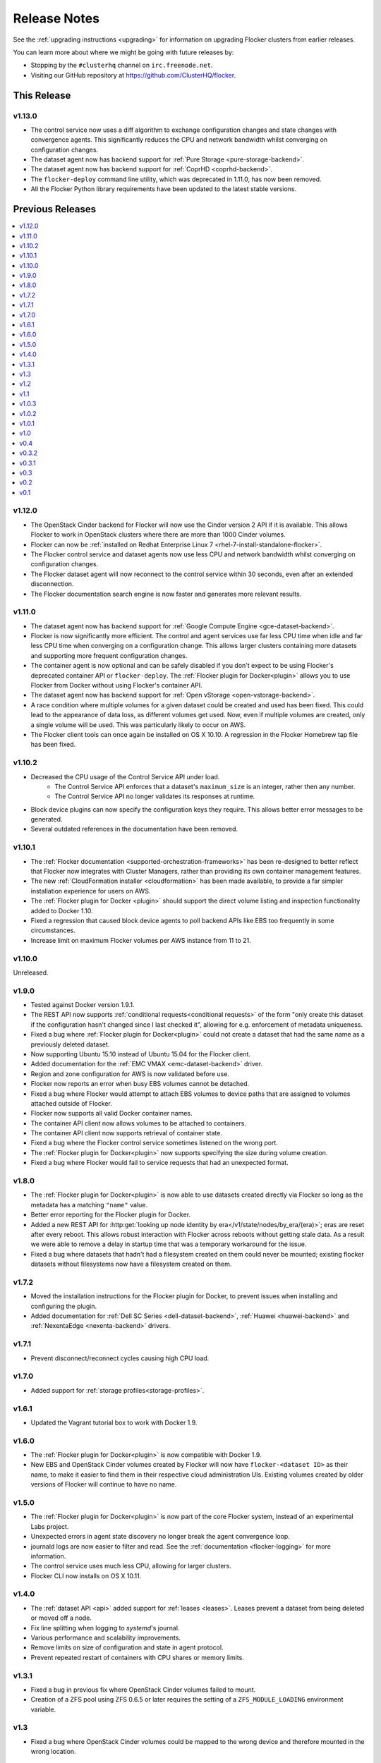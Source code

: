 =============
Release Notes
=============

See the :ref:`upgrading instructions <upgrading>` for information on upgrading Flocker clusters from earlier releases.

You can learn more about where we might be going with future releases by:

* Stopping by the ``#clusterhq`` channel on ``irc.freenode.net``.
* Visiting our GitHub repository at https://github.com/ClusterHQ/flocker.


This Release
============

v1.13.0
-------

* The control service now uses a diff algorithm to exchange configuration changes and state changes with convergence agents.
  This significantly reduces the CPU and network bandwidth whilst converging on configuration changes.
* The dataset agent now has backend support for :ref:`Pure Storage <pure-storage-backend>`.
* The dataset agent now has backend support for :ref:`CoprHD <coprhd-backend>`.
* The ``flocker-deploy`` command line utility, which was deprecated in 1.11.0, has now been removed.
* All the Flocker Python library requirements have been updated to the latest stable versions.

Previous Releases
=================

.. contents::
   :local:
   :backlinks: none
   :depth: 2

v1.12.0
-------

* The OpenStack Cinder backend for Flocker will now use the Cinder version 2 API if it is available.
  This allows Flocker to work in OpenStack clusters where there are more than 1000 Cinder volumes.
* Flocker can now be :ref:`installed on Redhat Enterprise Linux 7 <rhel-7-install-standalone-flocker>`.
* The Flocker control service and dataset agents now use less CPU and network bandwidth whilst converging on configuration changes.
* The Flocker dataset agent will now reconnect to the control service within 30 seconds, even after an extended disconnection.
* The Flocker documentation search engine is now faster and generates more relevant results.

v1.11.0
-------

* The dataset agent now has backend support for :ref:`Google Compute Engine <gce-dataset-backend>`.
* Flocker is now significantly more efficient.
  The control and agent services use far less CPU time when idle and far less CPU time when converging on a configuration change.
  This allows larger clusters containing more datasets and supporting more frequent configuration changes.
* The container agent is now optional and can be safely disabled if you don't expect to be using Flocker's deprecated container API or ``flocker-deploy``.
  The :ref:`Flocker plugin for Docker<plugin>` allows you to use Flocker from Docker without using Flocker's container API.
* The dataset agent now has backend support for :ref:`Open vStorage <open-vstorage-backend>`.
* A race condition where multiple volumes for a given dataset could be created and used has been fixed.
  This could lead to the appearance of data loss, as different volumes get used.
  Now, even if multiple volumes are created, only a single volume will be used.
  This was particularly likely to occur on AWS.
* The Flocker client tools can once again be installed on OS X 10.10.
  A regression in the Flocker Homebrew tap file has been fixed.

v1.10.2
-------

* Decreased the CPU usage of the Control Service API under load.
   * The Control Service API enforces that a dataset's ``maximum_size`` is an integer, rather then any number.
   * The Control Service API no longer validates its responses at runtime.
* Block device plugins can now specify the configuration keys they require.
  This allows better error messages to be generated.
* Several outdated references in the documentation have been removed.

v1.10.1
-------

* The :ref:`Flocker documentation <supported-orchestration-frameworks>` has been re-designed to better reflect that Flocker now integrates with Cluster Managers, rather than providing its own container management features.
* The new :ref:`CloudFormation installer <cloudformation>` has been made available, to provide a far simpler installation experience for users on AWS.
* The :ref:`Flocker plugin for Docker <plugin>` should support the direct volume listing and inspection functionality added to Docker 1.10.
* Fixed a regression that caused block device agents to poll backend APIs like EBS too frequently in some circumstances.
* Increase limit on maximum Flocker volumes per AWS instance from 11 to 21.

v1.10.0
-------

Unreleased.

v1.9.0
------

* Tested against Docker version 1.9.1.
* The REST API now supports :ref:`conditional requests<conditional requests>` of the form "only create this dataset if the configuration hasn't changed since I last checked it", allowing for e.g. enforcement of metadata uniqueness.
* Fixed a bug where :ref:`Flocker plugin for Docker<plugin>` could not create a dataset that had the same name as a previously deleted dataset.
* Now supporting Ubuntu 15.10 instead of Ubuntu 15.04 for the Flocker client.
* Added documentation for the :ref:`EMC VMAX <emc-dataset-backend>` driver.
* Region and zone configuration for AWS is now validated before use.
* Flocker now reports an error when busy EBS volumes cannot be detached.
* Fixed a bug where Flocker would attempt to attach EBS volumes to device paths that are assigned to volumes attached outside of Flocker.
* Flocker now supports all valid Docker container names.
* The container API client now allows volumes to be attached to containers.
* The container API client now supports retrieval of container state.
* Fixed a bug where the Flocker control service sometimes listened on the wrong port.
* The :ref:`Flocker plugin for Docker<plugin>` now supports specifying the size during volume creation.
* Fixed a bug where Flocker would fail to service requests that had an unexpected format.


v1.8.0
------

* The :ref:`Flocker plugin for Docker<plugin>` is now able to use datasets created directly via Flocker so long as the metadata has a matching ``"name"`` value.
* Better error reporting for the Flocker plugin for Docker.
* Added a new REST API for :http:get:`looking up node identity by era</v1/state/nodes/by_era/(era)>`; eras are reset after every reboot.
  This allows robust interaction with Flocker across reboots without getting stale data.
  As a result we were able to remove a delay in startup time that was a temporary workaround for the issue.
* Fixed a bug where datasets that hadn't had a filesystem created on them could never be mounted;
  existing flocker datasets without filesystems now have a filesystem created on them.

v1.7.2
------

* Moved the installation instructions for the Flocker plugin for Docker, to prevent issues when installing and configuring the plugin.
* Added documentation for :ref:`Dell SC Series <dell-dataset-backend>`, :ref:`Huawei <huawei-backend>` and :ref:`NexentaEdge <nexenta-backend>` drivers.

v1.7.1
------

* Prevent disconnect/reconnect cycles causing high CPU load.

v1.7.0
------

* Added support for :ref:`storage profiles<storage-profiles>`.

v1.6.1
------

* Updated the Vagrant tutorial box to work with Docker 1.9.

v1.6.0
------

* The :ref:`Flocker plugin for Docker<plugin>` is now compatible with Docker 1.9.
* New EBS and OpenStack Cinder volumes created by Flocker will now have ``flocker-<dataset ID>`` as their name, to make it easier to find them in their respective cloud administration UIs.
  Existing volumes created by older versions of Flocker will continue to have no name.

v1.5.0
------

* The :ref:`Flocker plugin for Docker<plugin>` is now part of the core Flocker system, instead of an experimental Labs project.
* Unexpected errors in agent state discovery no longer break the agent convergence loop.
* journald logs are now easier to filter and read.
  See the :ref:`documentation <flocker-logging>` for more information.
* The control service uses much less CPU, allowing for larger clusters.
* Flocker CLI now installs on OS X 10.11.

v1.4.0
------

* The :ref:`dataset API <api>` added support for :ref:`leases <leases>`.
  Leases prevent a dataset from being deleted or moved off a node.
* Fix line splitting when logging to `systemd`'s journal.
* Various performance and scalability improvements.
* Remove limits on size of configuration and state in agent protocol.
* Prevent repeated restart of containers with CPU shares or memory limits.

v1.3.1
------

* Fixed a bug in previous fix where OpenStack Cinder volumes failed to mount.
* Creation of a ZFS pool using ZFS 0.6.5 or later requires the setting of a ``ZFS_MODULE_LOADING`` environment variable.

v1.3
----

* Fixed a bug where OpenStack Cinder volumes could be mapped to the wrong device and therefore mounted in the wrong location.

v1.2
----

* If you upgrade to Docker 1.8.1 you may find pulling images unreliable in flocker-deploy and the Flocker Containers API due to Docker bug `#15699`_.
  You may be able to workaround this by appending the image tag to the end of the image name (e.g. :latest).
* Flocker ``.deb`` and ``.rpm`` packages no longer declare any dependency on a Docker package.
  Docker is required for the container management functionality but a Docker package must be selected and installed manually.
  This provides more control over the version of Docker used with Flocker.
* Flocker's container management functionality now integrates with SELinux.
  Flocker can now be used in ``SELinux=enforcing`` environments.
* Flocker now includes :ref:`bug reporting documentation<flocker-bug-reporting>` and an accompanying command line tool called ``flocker-diagnostics``.

v1.1
----

* ``flocker-deploy`` supports specification of the pathnames of certificate and key files.
* The agent configuration file allows specification of a CA certificate for OpenStack HTTPS verification.
  See :ref:`openstack-dataset-backend`.
* Flocker can now start containers using images from private Docker registries.
* On CentOS 7, installing or upgrading the ``clusterhq-flocker-node`` package now reloads the ``rsyslog`` service to ensure that Flocker logging policy takes immediate effect.

v1.0.3
------

* On Ubuntu-14.04, log files are now written to /var/log/flocker and rotated in five 100MiB files, so as not fill up the system disk.

v1.0.2
------

* On CentOS 7, Flocker logs are no longer written to /var/log/messages since this filled up disk space too quickly.
  The logs are still available via journald.
* The "on-failure" and "always" restart policies for containers have been temporarily disabled due to poor interaction with node reboots for containers with volumes (FLOC-2467).

v1.0.1
------

Upgrading is strongly recommended for all users of v1.0.0.

* The EBS storage driver now more reliably selects the correct OS device file corresponding to an EBS volume being used.
* Additional safety checks were added to ensure only empty volumes are formatted.
* ClusterHQ Labs projects, including the Flocker Docker Plugin and an experimental Volumes CLI and GUI are now documented.

v1.0
----

* Dataset backend support for :ref:`AWS Elastic Block Storage (EBS)<aws-dataset-backend>`, :ref:`OpenStack Cinder<openstack-dataset-backend>`, and :ref:`EMC ScaleIO and XtremIO<emc-dataset-backend>`.
* Third parties can write Flocker storage drivers so that their storage systems work with Flocker.
  See :ref:`contribute-flocker-driver`.
* It is now necessary to specify a dataset backend for each agent node.
* Flocker-initiated communication is secured with TLS.
* ``flocker-deploy`` now requires the hostname of the control service as its first argument.
* Added REST API functions to manage containers in a cluster alongside datasets.
  See :ref:`api`.
* Removed support for installing ``flocker-node`` on Fedora 20.
* Ubuntu CLI installation instructions now use Debian packages instead of pip packaging.
* Bug fixes and improvements focused on security and stability across platforms.

v0.4
----

* New :ref:`REST API<api>` for managing datasets.
* Applications can now be configured with a restart configuration.
* Volumes can now be configured with a maximum size.
* Documentation now includes instructions for installing flocker-node on CentOS 7.
* SELinux must be disabled before installing Flocker.
  A future version of Flocker may provide a different integration strategy.

v0.3.2
------

* Documented how to configure the Fedora firewall on certain cloud platforms.


v0.3.1
------

* Applications can now be configured with a CPU and memory limit.
* Documentation now includes instructions for installing flocker-node on Fedora 20.
* Documentation now includes instructions for deploying ``flocker-node`` on three popular cloud services: Amazon EC2, Rackspace, and DigitalOcean.


v0.3
----

* ``geard`` is no longer used to manage Docker containers.
* Added support for `Fig`_ compatible application configuration files.


v0.2
----

* Moving volumes between nodes is now done with a two-phase push that should dramatically decrease application downtime when moving large amounts of data.
* Added support for environment variables in the application configuration.
* Added basic support for links between containers in the application configuration.

v0.1
----

Everything is new since this is our first release.


.. _`Fig`: http://www.fig.sh/yml.html
.. _`#15699`: https://github.com/docker/docker/issues/15699
